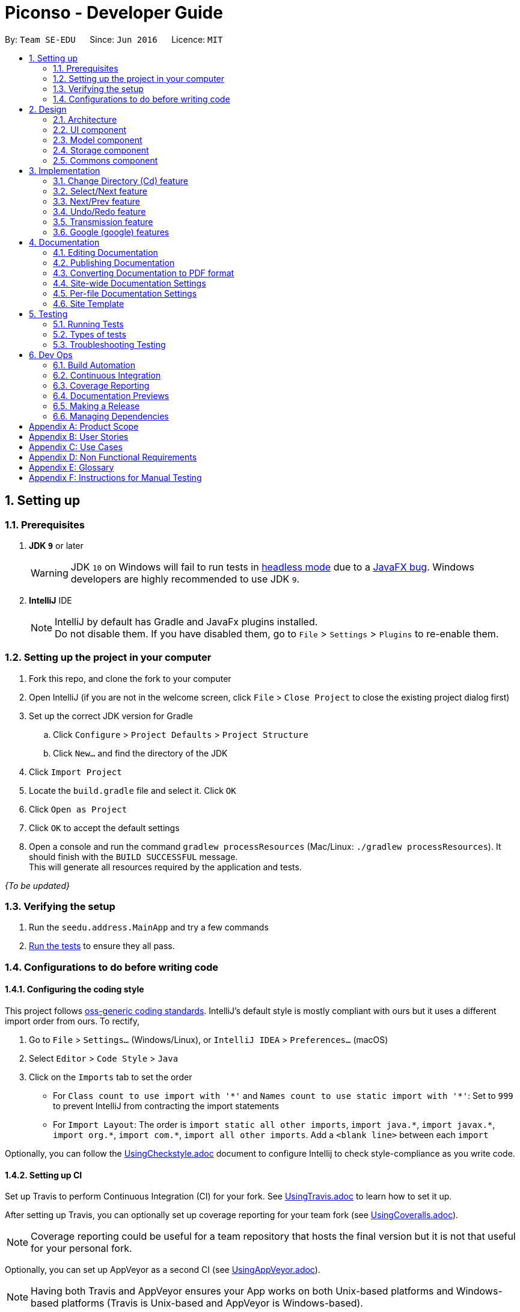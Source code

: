 = Piconso - Developer Guide
:site-section: DeveloperGuide
:toc:
:toc-title:
:toc-placement: preamble
:sectnums:
:imagesDir: images
:stylesDir: stylesheets
:xrefstyle: full
ifdef::env-github[]
:tip-caption: :bulb:
:note-caption: :information_source:
:warning-caption: :warning:
:experimental:
endif::[]
:repoURL: https://github.com/se-edu/addressbook-level4/tree/master

By: `Team SE-EDU`      Since: `Jun 2016`      Licence: `MIT`

== Setting up

=== Prerequisites

. *JDK `9`* or later
+
[WARNING]
JDK `10` on Windows will fail to run tests in <<UsingGradle#Running-Tests, headless mode>> due to a https://github.com/javafxports/openjdk-jfx/issues/66[JavaFX bug].
Windows developers are highly recommended to use JDK `9`.

. *IntelliJ* IDE
+
[NOTE]
IntelliJ by default has Gradle and JavaFx plugins installed. +
Do not disable them. If you have disabled them, go to `File` > `Settings` > `Plugins` to re-enable them.


=== Setting up the project in your computer

. Fork this repo, and clone the fork to your computer
. Open IntelliJ (if you are not in the welcome screen, click `File` > `Close Project` to close the existing project dialog first)
. Set up the correct JDK version for Gradle
.. Click `Configure` > `Project Defaults` > `Project Structure`
.. Click `New...` and find the directory of the JDK
. Click `Import Project`
. Locate the `build.gradle` file and select it. Click `OK`
. Click `Open as Project`
. Click `OK` to accept the default settings
. Open a console and run the command `gradlew processResources` (Mac/Linux: `./gradlew processResources`). It should finish with the `BUILD SUCCESSFUL` message. +
This will generate all resources required by the application and tests.

_{To be updated}_

=== Verifying the setup

. Run the `seedu.address.MainApp` and try a few commands
. <<Testing,Run the tests>> to ensure they all pass.

=== Configurations to do before writing code

==== Configuring the coding style

This project follows https://github.com/oss-generic/process/blob/master/docs/CodingStandards.adoc[oss-generic coding standards]. IntelliJ's default style is mostly compliant with ours but it uses a different import order from ours. To rectify,

. Go to `File` > `Settings...` (Windows/Linux), or `IntelliJ IDEA` > `Preferences...` (macOS)
. Select `Editor` > `Code Style` > `Java`
. Click on the `Imports` tab to set the order

* For `Class count to use import with '\*'` and `Names count to use static import with '*'`: Set to `999` to prevent IntelliJ from contracting the import statements
* For `Import Layout`: The order is `import static all other imports`, `import java.\*`, `import javax.*`, `import org.\*`, `import com.*`, `import all other imports`. Add a `<blank line>` between each `import`

Optionally, you can follow the <<UsingCheckstyle#, UsingCheckstyle.adoc>> document to configure Intellij to check style-compliance as you write code.

==== Setting up CI

Set up Travis to perform Continuous Integration (CI) for your fork. See <<UsingTravis#, UsingTravis.adoc>> to learn how to set it up.

After setting up Travis, you can optionally set up coverage reporting for your team fork (see <<UsingCoveralls#, UsingCoveralls.adoc>>).

[NOTE]
Coverage reporting could be useful for a team repository that hosts the final version but it is not that useful for your personal fork.

Optionally, you can set up AppVeyor as a second CI (see <<UsingAppVeyor#, UsingAppVeyor.adoc>>).

[NOTE]
Having both Travis and AppVeyor ensures your App works on both Unix-based platforms and Windows-based platforms (Travis is Unix-based and AppVeyor is Windows-based).

== Design

[[Design-Architecture]]
=== Architecture

_{Image to be added}_

The *_Architecture Diagram_* given above explains the high-level design of the App. Given below is a quick overview of each component.

[TIP]
The `.pptx` files used to create diagrams in this document can be found in the link:{repoURL}/docs/diagrams/[diagrams] folder. To update a diagram, modify the diagram in the pptx file, select the objects of the diagram, and choose `Save as picture`.

`Main` has only one class called link:{repoURL}/src/main/java/seedu/address/MainApp.java[`MainApp`]. It is responsible for,

* At app launch: Initializes the components in the correct sequence, and connects them up with each other.
* At shut down: Shuts down the components and invokes cleanup method where necessary.

<<Design-Commons,*`Commons`*>> represents a collection of classes used by multiple other components. Two of those classes play important roles at the architecture level.

* `EventsCenter` : This class (written using https://github.com/google/guava/wiki/EventBusExplained[Google's Event Bus library]) is used by components to communicate with other components using events (i.e. a form of _Event Driven_ design)
* `LogsCenter` : Used by many classes to write log messages to the App's log file.

The rest of the App consists of four components.

* <<Design-Ui,*`UI`*>>: The UI of the App.
* <<Design-Logic,*`Logic`*>>: The command executor.
* <<Design-Model,*`Model`*>>: Holds the data of the App in-memory.
* <<Design-Storage,*`Storage`*>>: Reads data from, and writes data to, the hard disk.

Each of the four components

* Defines its _API_ in an `interface` with the same name as the Component.
* Exposes its functionality using a `{Component Name}Manager` class.

[[Design-Ui]]
=== UI component
_{To be updated}_

[[Design-Model]]
=== Model component
_{To be updated}_

[[Design-Storage]]
=== Storage component
_{To be updated}_

[[Design-Commons]]
=== Commons component
_{To be updated}_

== Implementation
_{In Progress}_ +
This section describes some noteworthy details on how certain features are implemented.

=== Change Directory (Cd) feature
The Cd feature is implemented to allow users to access images in the different directories within their home system.
This removes the restrictions of accessing only images from one particular folder.

==== Current Implementation
The Cd mechanism is facilitated by the `ModelManager`. It contains the operations `Model#getCurrDirectory` and
`Model#updateCurrDirectory(Path)` respectively.

The Model calls upon `UserPrefs` within the respective operations. The `UserPrefs` class contains the current directory
the user's in, stored internally as `currDirectory` and implements the following operations:

* `UserPrefs#getCurrDirectory()` - Returns the user's current directory.
* `UserPrefs#updateUserPrefs(Path)` - Updates the user's current directory with the updated Path.

Within the operation `UserPrefs#updateUserPrefs(Path)`, it also retrieves the list of images within the directory,
which are stored internally as `imageList`. This would facilitates the `Select` feature in our application
(refer to 3.2).

Additionally, to ease user's experience, similar to the actual usage of the cd command, this feature also uses the `tab`
function to auto-complete the directory name if it exists.

Given below is an example usage scenario and how the cd mechanism behaves at each step.

Step 1. The user launches the application for the first time. The `UserPrefs` will be initialized with the `currDirectory`
as the user's home directory.

Step 2. The user executes `cd Desktop` command to navigate into the Desktop directory. The cd command calls
`Model#getCurrDirectory()` and appends `Desktop` to the end of the current directory. It then checks if the new Path is
a directory and calls `Model#updateCurrDirectory(Path)` and update the new Path in `UserPrefs` if the check returns true.

The following sequence diagram shows how the cd command works:

image::CdSequenceDiagram.png[width=800]

[NOTE]
If the `newCurrDirectory` is not a directory, i.e. `isDirectory()` returns false, then there is no change in
`currDirectory` state in `UserPrefs`. If so, it will return a failure message to the user rather than attempting to update
`currDirectory`.

==== Design Considerations
===== Aspect: How cd executes

* *Alternative 1 (current choice)*: Retrieves and updates current directory in `UserPrefs`.
** Pros: Easy to implement and every command can access the current directory.
** Cons: Appends and checks if path exists after every cd command entered.

* *Alternative 2* : Stores path that exists in a HashSet.
** Pros: Do not need to append and check, and just check if it exists in HashSet.
** Cons: Does not update existing path if user deletes a directory.

=== Select/Next feature
The Select Command allow users to select the images in a batch of 10 images within the directory for image-editing.
This command is further facilitated by the Next Command.

==== Current Implementation
The implementation of the Select/Next feature is largely similar to the `Cd Command`. It is facilitated by the `ModelManager`
and contains the following operations:

Select feature:

 * `Model#getDirectoryImageList()` -- Retrieves the stored list of images in UserPrefs.
 * `Model#updateCurrentOriginalImage(Image, Path)` -- Updates the model with the current selected images.

The `Model` calls upon `UserPrefs` to retrieve the `imageList` of the current
batch. The `UserPrefs` class implements the following operation:

* `UserPrefs#getCurrImageListBatch()` -- Returns the current batch of images.
* `UserPrefs#updateImageList()` -- Retrieves all the images in the current directory.
* `UserPrefs#updateImageList(ArrayList<Path>)` -- Updates `imageList` with the new `imageList`.

The `Model#updateCurrentOriginalImage(Image, Path)` operation stores the path of the selected image and the
`PreviewImage` instance of it as `currOriginalImage` and `currentPreviewImage` respectively within the `ModelManager`.
Additionally, the operation also creates a canvas and a layer to facilitate the `transmission` feature.

Given below is an example usage scenario and how the select and next mechanism behaves at each step.

Step 1. The user launches the application for the first time. The `UserPrefs` will be initialized with the `currDirectory`
as the user's home directory.

Step 2. The user executes `cd Desktop` command to navigate into the Desktop directory. The cd command will initialise
the `imageList` with all the images within Desktop.

image::SelectCommand1.png[width=800]

Step 3. The user executes `select 1` command to select the first image in the first batch of 10 images. The select
command calls `Model#getDirectoryImageList()` to retrieve the first batch of images within Desktop. The first image is
then retrieved and displayed on the GUI.

image::SelectCommand2.png[width=800]

Step 4. The user then executes `select 5` command to select the fifth image in the batch of 10 images. The fifth image
is then retrieved similarly and displayed on the GUI.

image::SelectCommand3.png[width=800]

The following sequence diagram shows how the select command works:

image::SelectSequenceDiagram.png[width=800]

==== Design Considerations
===== Aspect: How select executes

* *Alternative 1 (current choice)*: Select images within the BATCH_SIZE.
** Pros: Users work on a small size of images.
** Cons: Limited to the batch size.

* *Alternative 2* : Select images within the `imageList` size.
** Pros: Easy to retrieve images anywhere in the list.
** Cons: Can be very messy if the `imageList` size is too large.

=== Next/Prev feature

The Next Command retrieves the next 10 images in the image list.

On the contrary, the Previous Command retrieves the previous 10 images in the image list.

==== Current Implementation
The implementation of the Next/Previous feature is also similar to the `Cd Command`. It is facilitated by the `ModelManager`
and contains the operations: `Model#updateImageListNextBatch()` and `Model#updateImageListPrevBatch()`.

The `Model` calls upon `UserPrefs` which stores and facilitates the retrieval of the current
batch of images using the `currBatchPointer`. The `UserPrefs` class implements the following operation:

* `UserPrefs#updateImageListNextBatch()` -- Adds the `currBatchPointer` by 10.
* `UserPrefs#updateImageListPrevBatch()` -- Minus the `currBatchPointer` by 10.

Given below is an example usage scenario and how the next/previous mechanism behaves at each step.

Step 1. The user launches the application for the first time. The `UserPrefs` will be initialized with the `currDirectory`
as the user's home directory.

Step 2. The user executes `cd Desktop` command to navigate into the Desktop directory. The cd command will initialise
the `imageList` with all the images within Desktop.

image::SelectCommand1.png[width=800]

Step 3. The user executes `next` command to retrieve the next 10 images within Desktop.

image::NextPrevCommand2.png[width=800]

Step 4. The user executes `prev` command to retrieve the previous 10 images within Desktop.

image::NextPrevCommand3.png[width=800]

The following sequence diagram shows how the next command works:

image::NextSequenceDiagram.png[width=800]

The following sequence diagram shows how the prev command works:

image::PrevSequenceDiagram.png[width=800]

===== Aspect: How next/previous executes

* *Alternative 1 (current choice)*: Keeps track of current batch with a pointer.
** Pros: Easy to access current batch images.
** Cons: Efficiency might be lower for directories with many images.

* *Alternative 2* : Separate images in batches and store in array.
** Pros: Fast to access next/previous batches.
** Cons: Harder to handle changes in a batch (e.g. image got deleted) within the array.

// tag::undoredo[]
=== Undo/Redo feature
==== Current Implementation

The undo/redo works on the `currentLayer` the user is working on. Each `Layer` contains a `PreviewImage` which facilitates the undo/redo mechanism.
The mechanism works by caching the original image and transformed images in a temporary `cache` folder, and using `currentStatePointer` as a pointer together with `currentSize` as an indicator to manage the caching.
Undoing and redoing will shift the `currentStatePointer` accordingly while each transformation commits the image by writing to the `cache` folder (purging redundant images if needed).

[NOTE]
To work with multiple layers, each `Layer` has a single `PreviewImage` which is initialized with a unique `LayerId`, so that the `PreviewImage` can cache its images safely without conflicting image names.

Additionally, it implements the following operations:

* `PreviewImage#commit()` -- Writes the newly transformed `BufferedImage` into the `cache` folder (purge redundant images if needed).
* `PreviewImage#getImage()` -- Returns the current `BufferedImage` state of the `previewImage` by reading from the `cache` folder.
* `PreviewImage#undo()` -- Shifts the `currentStatePointer` to the left, pointing to the previous state.
* `PreviewImage#redo()` -- Shifts the `currentStatePointer` to the right, pointing to a previously undone state.

These operations are exposed in the `Model` interface as `Model#updateCurrentPreviewImage()`, `Model#undoPreviewImage()` and `Model#redoPreviewImage()`.

Given below is an example usage scenario and how the undo/redo mechanism behaves at each step.

Step 1. The user selects an image with the `select` command. The `Canvas` is initialized with a new `Layer` which initializes its own `PreviewImage` with the selected image. The `currentStatePointer` pointing to that state.

[NOTE]
A `Canvas` can already be initialised, meaning this is an additional layer being added. The `Layer` and `PreviewImage` gets initialized the same way.


image::undoRedo1.png[width="800"]

Step 2. The user executes a series of transformations. Each time, the newly transformed `BufferedImage` is stored by writing it to the `cache` folder. The `currentStatePointer` is also incremented. Eg. `hue`, `mirror`, `blur`

[NOTE]
If a command fails its execution, it will not call `Model#updateCurrentPreviewImage()`, so nothing will be cached.

image::undoRedo2.png[width="800"]

Step 3. The user wants to undo the previous action by using the `undo` command. It will call `Model#undoPreviewImage()` which will shift the `currentStatePointer` once to the left, pointing it to the previous `PreviewImage` state, then calls `Model#getCurrentPreviewImage()` to update the UI's preview image pane.

[NOTE]
If the `currentStatePointer` is at index 0, pointing to the initial state, then there are no previous states to restore. The `undo` command uses `Model#canUndoPreviewImage()` to check if this is the case. If so, it will return an error to the user rather than attempting to perform the undo.

image::undoRedo3.png[width="800"]


Step 4. The user executes another transformation, which calls `Model#updateCurrentPreviewImage`. Since the `currentStatePointer` is not pointing at the end state (`currentSize` - 1), and the states after the `currentStatePointer` will not make sense, all states after the pointer will be purged.

image::undoRedo4.png[width="800"]

//Step 5. The user decides to undo several actions. The user uses the `undo` command followed by the number of actions to undo eg.`2`. The `currentStatePointer` derements accordingly. The model's `previewImage` is to the pointed state.
//
//image::undoRedo5.png[width="800"]

The following sequence diagram shows how the undo operation works:

image::undoRedoSequenceDiagram.png[width="800"]

The redo command does the opposite — it calls `Model#redoPreviewImage()`, which shifts the currentStatePointer once to the right, pointing to the previously undone state.

[NOTE]
If the `currentStatePointer` is at index `currentSize - 1`, pointing to the `PreviewImage's` last state, then there are no undone states to restore. The `redo` command uses `Model#canReddoPreviewImage()` to check if this is the case. If so, it will return an error to the user rather than attempting to perform the redo.


The following activity diagram summarizes what happens when a user executes a new transformation:

image::undoRedoActivityDiagram.png[width="800"]


==== Design Considerations

===== Aspect: How undo & redo executes

* **Alternative 1 (current choice):** Saves each newly transformed image (including original).
** Pros: Easy to implement.
** Cons: Uses user's storage space for caching.
* **Alternative 2:** Save only the command, and reverse/reapply transformation for each undo/redo.
** Pros: Will not need to use user's data storage.
** Cons: Transformations on images take significantly more time as compared to reading and writing cache. Also, reversing of transformations are not possible for commands like blur and colorspace.
// end::undoredo[]


=== Transmission feature
==== Current Implementation
(the diagram will be upload soon)


The transmission mechanism is facilitated by ImageMagic execute file.
It is an execute file which can be use to do the processing to the target image with the specified command given. There is a imageMaigc Util which will check the existence of the package, Additional, there is a demo given in the example command, which is able to do the blur, resize, and contrast on the target image.
There are some main operations and processes in the class above.

ImageMagicUtil:

* `getImageMagicPackagePath()` -- get the path of the imageMagic package.
* `getExecuteImageMagic()` -- get the path to the execute file of the ImageMagic.
* `getExecuteImageMagic()` -- check whether there is an ect file.
* `unzipPackage()` -- unzip the package to get the execute file.

ExampleCommand:

* `processImage(Index targetIndex)` -- get the index of the example command, call the process builder to do the image process with imageMagic executable file.


Given below is an example usage scenario and how the transmission should behaves at each step.

Step 1. The user selects an image with the `select` command. the method `model.getDisplayedImage()` will be called to get he bufferedImage of the current displayed image.


Step 2. The user enter the command which need processing to the image selected with arguments, for instance "blur 0x8" "resize 50%"

[NOTE]
If the input is invalid for the command enter, the processing of the image will not be done, and a reminder will be given to the user.


Step 3. An instance of bufferedImage of the current displayed image will be created by the `model.getDisplayedImage()` and that one will be saved to the tmp folder inside the storage.

[NOTE]
if the `model.getDisplayedImage()` return an invalid bufferedImage or the image is not successfully stored, the command ill stop and error will be thrown.

Step 4. An process builder will be built inside the method `processImage` which will take the image stored, the processing info stored in the transmission set, and use the ImageMagic executable file to do the processing, then store the modified in the tmp as well.


Step 5. The output bufferedImage will be generated by the modified file stored in the tmp, and the store file will be removed.

image::convertCommand.png[width="800"]

==== Design Considerations

 - As the ImageMagic executable file is only able to handle the command line input and need the path of the image, we have to store the file in some tmp folder adn then, remove the modified image.

 - As in the processing process, it could be slow, and it is for one image only, then, in the mass images processing, multiple threads might be needed.

=== Google (google) features
==== Overall Introduction
The Google commands allow for access to Google Photos through a logged-in instance of the user, and are held up by two main components.

* `PhotosLibraryClientFactory` - Initiates and carries out the login process, and produces a `PhotosLibraryClient` instance, which handles all calls to Google Photos.
* `PhotoHandler` - Mainly consists of a `PhotoLibraryClient` instance and user's logged in state. Performs all explicit calls to Google Photos through the `PhotoLibraryClient` instance.
** An instance of `PhotoHandler` is later accessed through `Model#getPhotoHandler()` and `Model#setPhotoHandler()``.

There are 4 main google-related commands, with the first being a command to login a user, and the latter 3 being overloaded command types with `GoogleCommand` as the parent class.

* `LoginCommand` - Logs in user to their Google Account.
* `GoogleLsCommand` - Returns the files in the user's current directory.
* `GoogleDlCommand` - Downloads the specified image(s) <to be implemented and updated in 1.3>.
* `GoogleUploadCommand` - Uploads the specified image(s) <to be implemented and updated in 1.3>.

==== Login (login) Command

===== Current Implementation
The Login command currently authenticates a user via Google OAuth. To learn more about the implementation of OAuth methods, you may refer to https://developers.google.com/identity/protocols/OAuth2#installed[O-Auth Explanation] and https://developers.google.com/api-client-library/java/google-api-java-client/oauth2#installed_applications[Google API examples].

Given below is an example usage scenario and how the google login behaves at each step upon explicit `login` command executed.

Step 1. The user executes a `login` command.

Step 2. The login command calls `Model#getPhotoHandler()` and checks if a PhotoHandler instance already exists, if false, it calls `PhotoLibraryClientFactory#createClient()` to set up the requirements for log in and redirects the user to the browser.

Step 3. PhotoLibraryClientFactory instance then calls `PhotoLibraryClientFactory#createPhotosLibraryClient()` and `PhotoLibraryClientFactory#getUserEmail() to instantiate a `PhotoHandler` instance

Step 4. The `PhotoHandler` instance is then set via Model#setPhotoHandler() as Model#photoLibrary(), and confirmation of login is sent to user.

[NOTE]
If connection to the internet is lost at any point during authentication with Google's server, login will fail and an error message will be sent to user as feedback.

The following sequence diagram illustrates how the above steps work:

{Diagram to be added}

==== Other google commands

{To be updated in v1.3}


== Documentation

We use asciidoc for writing documentation.

[NOTE]
We chose asciidoc over Markdown because asciidoc, although a bit more complex than Markdown, provides more flexibility in formatting.

=== Editing Documentation

See <<UsingGradle#rendering-asciidoc-files, UsingGradle.adoc>> to learn how to render `.adoc` files locally to preview the end result of your edits.
Alternatively, you can download the AsciiDoc plugin for IntelliJ, which allows you to preview the changes you have made to your `.adoc` files in real-time.

=== Publishing Documentation

See <<UsingTravis#deploying-github-pages, UsingTravis.adoc>> to learn how to deploy GitHub Pages using Travis.

=== Converting Documentation to PDF format

We use https://www.google.com/chrome/browser/desktop/[Google Chrome] for converting documentation to PDF format, as Chrome's PDF engine preserves hyperlinks used in webpages.

Here are the steps to convert the project documentation files to PDF format.

.  Follow the instructions in <<UsingGradle#rendering-asciidoc-files, UsingGradle.adoc>> to convert the AsciiDoc files in the `docs/` directory to HTML format.
.  Go to your generated HTML files in the `build/docs` folder, right click on them and select `Open with` -> `Google Chrome`.
.  Within Chrome, click on the `Print` option in Chrome's menu.
.  Set the destination to `Save as PDF`, then click `Save` to save a copy of the file in PDF format. For best results, use the settings indicated in the screenshot below.

.Saving documentation as PDF files in Chrome
image::chrome_save_as_pdf.png[width="300"]

[[Docs-SiteWideDocSettings]]
=== Site-wide Documentation Settings

The link:{repoURL}/build.gradle[`build.gradle`] file specifies some project-specific https://asciidoctor.org/docs/user-manual/#attributes[asciidoc attributes] which affects how all documentation files within this project are rendered.

[TIP]
Attributes left unset in the `build.gradle` file will use their *default value*, if any.

[cols="1,2a,1", options="header"]
.List of site-wide attributes
|===
|Attribute name |Description |Default value

|`site-name`
|The name of the website.
If set, the name will be displayed near the top of the page.
|_not set_

|`site-githuburl`
|URL to the site's repository on https://github.com[GitHub].
Setting this will add a "View on GitHub" link in the navigation bar.
|_not set_

|`site-seedu`
|Define this attribute if the project is an official SE-EDU project.
This will render the SE-EDU navigation bar at the top of the page, and add some SE-EDU-specific navigation items.
|_not set_

|===

[[Docs-PerFileDocSettings]]
=== Per-file Documentation Settings

Each `.adoc` file may also specify some file-specific https://asciidoctor.org/docs/user-manual/#attributes[asciidoc attributes] which affects how the file is rendered.

Asciidoctor's https://asciidoctor.org/docs/user-manual/#builtin-attributes[built-in attributes] may be specified and used as well.

[TIP]
Attributes left unset in `.adoc` files will use their *default value*, if any.

[cols="1,2a,1", options="header"]
.List of per-file attributes, excluding Asciidoctor's built-in attributes
|===
|Attribute name |Description |Default value

|`site-section`
|Site section that the document belongs to.
This will cause the associated item in the navigation bar to be highlighted.
One of: `UserGuide`, `DeveloperGuide`, ``LearningOutcomes``{asterisk}, `AboutUs`, `ContactUs`

_{asterisk} Official SE-EDU projects only_
|_not set_

|`no-site-header`
|Set this attribute to remove the site navigation bar.
|_not set_

|===

=== Site Template

The files in link:{repoURL}/docs/stylesheets[`docs/stylesheets`] are the https://developer.mozilla.org/en-US/docs/Web/CSS[CSS stylesheets] of the site.
You can modify them to change some properties of the site's design.

The files in link:{repoURL}/docs/templates[`docs/templates`] controls the rendering of `.adoc` files into HTML5.
These template files are written in a mixture of https://www.ruby-lang.org[Ruby] and http://slim-lang.com[Slim].

[WARNING]
====
Modifying the template files in link:{repoURL}/docs/templates[`docs/templates`] requires some knowledge and experience with Ruby and Asciidoctor's API.
You should only modify them if you need greater control over the site's layout than what stylesheets can provide.
The SE-EDU team does not provide support for modified template files.
====

[[Testing]]
== Testing

=== Running Tests

There are three ways to run tests.

[TIP]
The most reliable way to run tests is the 3rd one. The first two methods might fail some GUI tests due to platform/resolution-specific idiosyncrasies.

*Method 1: Using IntelliJ JUnit test runner*

* To run all tests, right-click on the `src/test/java` folder and choose `Run 'All Tests'`
* To run a subset of tests, you can right-click on a test package, test class, or a test and choose `Run 'ABC'`

*Method 2: Using Gradle*

* Open a console and run the command `gradlew clean allTests` (Mac/Linux: `./gradlew clean allTests`)

[NOTE]
See <<UsingGradle#, UsingGradle.adoc>> for more info on how to run tests using Gradle.

*Method 3: Using Gradle (headless)*

Thanks to the https://github.com/TestFX/TestFX[TestFX] library we use, our GUI tests can be run in the _headless_ mode. In the headless mode, GUI tests do not show up on the screen. That means the developer can do other things on the Computer while the tests are running.

To run tests in headless mode, open a console and run the command `gradlew clean headless allTests` (Mac/Linux: `./gradlew clean headless allTests`)

=== Types of tests

We have two types of tests:

.  *GUI Tests* - These are tests involving the GUI. They include,
.. _System Tests_ that test the entire App by simulating user actions on the GUI. These are in the `systemtests` package.
.. _Unit tests_ that test the individual components. These are in `seedu.address.ui` package.
.  *Non-GUI Tests* - These are tests not involving the GUI. They include,
..  _Unit tests_ targeting the lowest level methods/classes. +
e.g. `seedu.address.commons.StringUtilTest`
..  _Integration tests_ that are checking the integration of multiple code units (those code units are assumed to be working). +
e.g. `seedu.address.storage.StorageManagerTest`
..  Hybrids of unit and integration tests. These test are checking multiple code units as well as how the are connected together. +
e.g. `seedu.address.logic.LogicManagerTest`


=== Troubleshooting Testing
**Problem: `HelpWindowTest` fails with a `NullPointerException`.**

* Reason: One of its dependencies, `HelpWindow.html` in `src/main/resources/docs` is missing.
* Solution: Execute Gradle task `processResources`.

== Dev Ops

=== Build Automation

See <<UsingGradle#, UsingGradle.adoc>> to learn how to use Gradle for build automation.

=== Continuous Integration

We use https://travis-ci.org/[Travis CI] and https://www.appveyor.com/[AppVeyor] to perform _Continuous Integration_ on our projects. See <<UsingTravis#, UsingTravis.adoc>> and <<UsingAppVeyor#, UsingAppVeyor.adoc>> for more details.

=== Coverage Reporting

We use https://coveralls.io/[Coveralls] to track the code coverage of our projects. See <<UsingCoveralls#, UsingCoveralls.adoc>> for more details.

=== Documentation Previews
When a pull request has changes to asciidoc files, you can use https://www.netlify.com/[Netlify] to see a preview of how the HTML version of those asciidoc files will look like when the pull request is merged. See <<UsingNetlify#, UsingNetlify.adoc>> for more details.

=== Making a Release

Here are the steps to create a new release.

.  Update the version number in link:{repoURL}/src/main/java/seedu/address/MainApp.java[`MainApp.java`].
.  Generate a JAR file <<UsingGradle#creating-the-jar-file, using Gradle>>.
.  Tag the repo with the version number. e.g. `v0.1`
.  https://help.github.com/articles/creating-releases/[Create a new release using GitHub] and upload the JAR file you created.

=== Managing Dependencies

A project often depends on third-party libraries. For example, Address Book depends on the http://wiki.fasterxml.com/JacksonHome[Jackson library] for XML parsing. Managing these _dependencies_ can be automated using Gradle. For example, Gradle can download the dependencies automatically, which is better than these alternatives. +
a. Include those libraries in the repo (this bloats the repo size) +
b. Require developers to download those libraries manually (this creates extra work for developers)

[appendix]
== Product Scope

*Target user profile*:

* needs a quick and easy way to edit images
* has a lot of images to edit
* appreciates the power that traditional editing software provides
* familiar with the command line
* prefers typing over mouse input
* is reasonably comfortable using CLI app

*Value proposition*: view, preview and edit images quickly in a streamlined, modular and repeatable process

[appendix]
== User Stories

Priorities: High (must have) - `* * \*`, Medium (nice to have) - `* \*`, Low (unlikely to have) - `*`

[width="59%",cols="22%,<23%,<25%,<30%",options="header",]
|=======================================================================
|Priority |As a ... |I want to ... |So that I can...
|`* * *` |photographer |edit an image |enhance an image

|`* * *` |photographer |mass edit images |avoid repeating similar tasks

|`* * *` |photographer |see detailed information about a photo |immidiately know what post-processing tools to apply

|`* * *` |photographer |define my own set of transformations |avoid repetitive typing of commands

|`* * *` |photographer |see the preview of the transformations before committing to disk |explore the effects of transformations

|`* *` |photographer |be able to upload my photos to the cloud (Google Photos) |safely store and share my photos across devices

|`* *` |web developer |generate static image assets |convert, compress and resize images to be ready for web deployment from raw images

|`*` |web developer or photographer |add captions or watermarks to images |to protect my intellectual property

|=======================================================================

_{More to be added}_

[appendix]
== Use Cases

(For all use cases below, the *System* is `Piconso` and the *Actor* is the `user`, unless specified otherwise)

[discrete]
=== Use case: Editing an image

*MSS*

1.  User opens an image
2.  User uses the CLI to describe a set of transformations to the image
3.  Piconso shows a preview of the outcome
4.  User can save the outcome/transformation to disk
+
Use case ends.

*Extensions*

[none]
* 1a. The given image cannot be opened.
+
[none]
** 1a1. Piconso shows an error message.
+
Use case resumes at step 1.

* 2a. User is unsatisfied with the last transformation.
+
[none]
** 2a1. User can undo the last transformation.
+
Use case resumes at step 2.

[discrete]
=== Use case: Define a set of transformations

*MSS*

1.  User edits an image (from use case Editing an image)
2.  Piconso displays transformations done on the right side pane
3.  User enters command to save the set of transformations
4.  Piconso requests for a name for the set
5.  User enters a name
6.  Piconso saves the set
+
Use case ends.

*Extensions*

[none]
* 5a. The input name is already used.
+
[none]
** 5a1. Piconso asks if user wants to overwrite to previously stored set.
+
Use case resumes at step 4.

[discrete]
=== Use case: Mass edit images

*MSS*

1.  User selects a range of images
2.  User defines an optional alternate directory to save output
3.  User applies a known set of transformations to the set of images
4.  Output from step 3 is saved in directory defined in step 2 and user is notified
+
Use case ends.

*Extensions*

[none]
* 1a. Selected range is an empty set.
+
[none]
** 1a1. Piconso shows an error message.
+
Use case resumes at step 1.

[discrete]
=== Use case: Add caption or watermark to image

*MSS*

1.  User opens an image
2.  Piconso displays the image in the preview pane
3.  User inputs caption or watermark text into input
4.  Piconso displays the caption/watermark in the preview pane
+
Use case ends.


_{More to be added}_

[appendix]
== Non Functional Requirements

.  Export images in different formats and sizes.
.  Have quick access to various filter options.
.  View detailed information about images.
.  Navigate directories efficiently.

_{More to be added}_

[appendix]
== Glossary

[[current-working-set]] Current working set::
Files that are currently opened

[[transformation]] Transformation::
Action that is performed on an image

[appendix]
== Instructions for Manual Testing

_{To be updated}_
